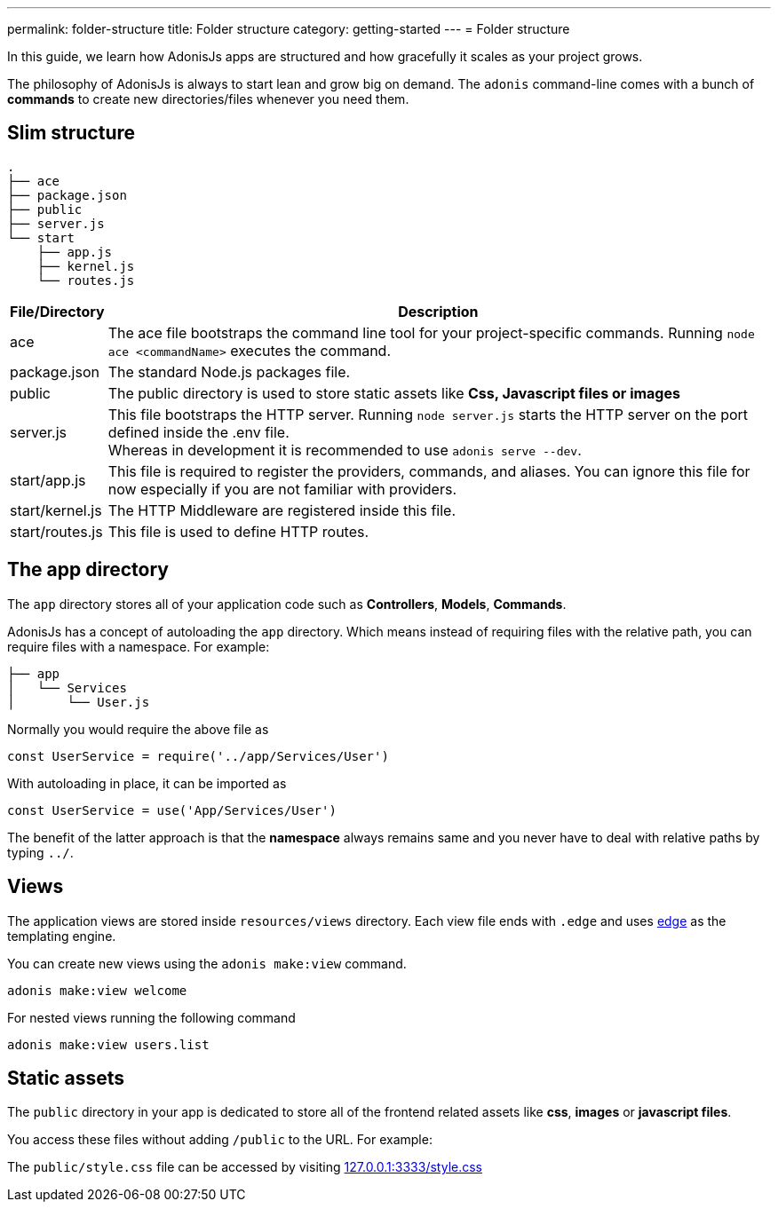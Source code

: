 ---
permalink: folder-structure
title: Folder structure
category: getting-started
---
= Folder structure

toc::[]

In this guide, we learn how AdonisJs apps are structured and how gracefully it scales as your project grows.

The philosophy of AdonisJs is always to start lean and grow big on demand. The `adonis` command-line comes with a bunch of *commands* to create new directories/files whenever you need them.

== Slim structure

[source, bash]
----
.
├── ace
├── package.json
├── public
├── server.js
└── start
    ├── app.js
    ├── kernel.js
    └── routes.js
----

[options="header", cols="5,95"]
|====
| File/Directory | Description
| ace | The ace file bootstraps the command line tool for your project-specific commands. Running `node ace <commandName>` executes the command.
| package.json | The standard Node.js packages file.
| public | The public directory is used to store static assets like *Css, Javascript files or images*
| server.js | This file bootstraps the HTTP server. Running `node server.js` starts the HTTP server on the port defined inside the .env file. +
Whereas in development it is recommended to use `adonis serve --dev`.
| start/app.js | This file is required to register the providers, commands, and aliases. You can ignore this file for now especially if you are not familiar with providers.
| start/kernel.js | The HTTP Middleware are registered inside this file.
| start/routes.js | This file is used to define HTTP routes.
|====

== The app directory

The `app` directory stores all of your application code such as *Controllers*, *Models*, *Commands*.

AdonisJs has a concept of autoloading the `app` directory. Which means instead of requiring files with the relative path, you can require files with a namespace. For example:

[source, bash]
----
├── app
│   └── Services
│       └── User.js
----

Normally you would require the above file as

[source, js]
----
const UserService = require('../app/Services/User')
----

With autoloading in place, it can be imported as

[source, js]
----
const UserService = use('App/Services/User')
----

The benefit of the latter approach is that the *namespace* always remains same and you never have to deal with relative paths by typing `../`.
// Learn more about link:autoloading[autoloading]

== Views
The application views are stored inside `resources/views` directory. Each view file ends with `.edge` and uses link:http://edge.adonisjs.com/[edge, window="_blank"] as the templating engine.

You can create new views using the `adonis make:view` command.

[source, bash]
----
adonis make:view welcome
----

For nested views running the following command

[source, bash]
----
adonis make:view users.list
----

== Static assets
The `public` directory in your app is dedicated to store all of the frontend related assets like *css*, *images* or *javascript files*.

You access these files without adding `/public` to the URL. For example:

The `public/style.css` file can be accessed by visiting link:http://127.0.0.1:3333/style.css[127.0.0.1:3333/style.css]
